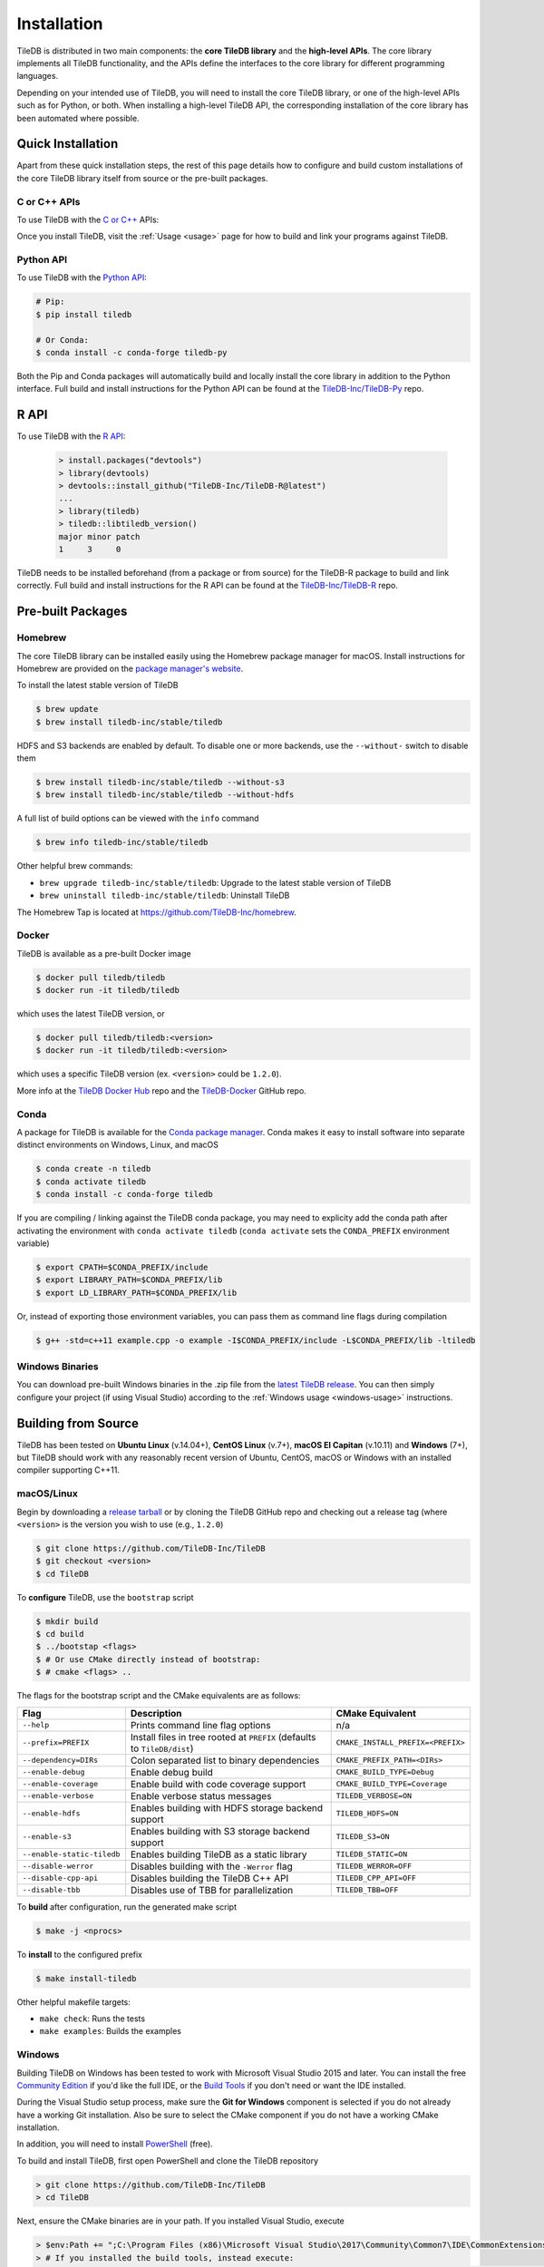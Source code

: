 .. _installation:

Installation
============

TileDB is distributed in two main components: the **core TileDB library** and
the **high-level APIs**. The core library implements all TileDB functionality,
and the APIs define the interfaces to the core library for different programming
languages.

Depending on your intended use of TileDB, you will need to install the core
TileDB library, or one of the high-level APIs such as for Python, or both. When
installing a high-level TileDB API, the corresponding installation of the core
library has been automated where possible.

Quick Installation
------------------

Apart from these quick installation steps, the rest of this page details how to
configure and build custom installations of the core TileDB library itself from
source or the pre-built packages.

C or C++ APIs
~~~~~~~~~~~~~

To use TileDB with the `C or C++ <https://github.com/TileDB-Inc/TileDB>`_ APIs:

.. content-tabs::

   .. tab-container:: macos
      :title: macOS

      .. code-block:: bash

         # Homebrew:
         $ brew update
         $ brew install tiledb-inc/stable/tiledb

         # Or Conda:
         $ conda install -c conda-forge tiledb

   .. tab-container:: linux
      :title: Linux

      .. code-block:: bash

         # Conda:
         $ conda install -c conda-forge tiledb

         # Or Docker:
         $ docker pull tiledb/tiledb
         $ docker run -it tiledb/tiledb

   .. tab-container:: windows
      :title: Windows

      .. code-block:: powershell

         # Conda
         > conda install -c conda-forge tiledb

         # Or download the pre-built release binaries from:
         # https://github.com/TileDB-Inc/TileDB/releases

Once you install TileDB, visit the :ref:`Usage <usage>` page for how to build
and link your programs against TileDB.

Python API
~~~~~~~~~~

To use TileDB with the `Python API <https://github.com/TileDB-Inc/TileDB-Py>`_:

.. code-block:: bash

    # Pip:
    $ pip install tiledb

    # Or Conda:
    $ conda install -c conda-forge tiledb-py

Both the Pip and Conda packages will automatically build and locally install
the core library in addition to the Python interface.
Full build and install instructions for the Python API can be found at the
`TileDB-Inc/TileDB-Py <https://github.com/TileDB-Inc/TileDB-Py>`_ repo.

R API
------------------

To use TileDB with the `R API <https://github.com/TileDB-Inc/TileDB-R>`_:

  .. code-block:: r

    > install.packages("devtools")
    > library(devtools)
    > devtools::install_github("TileDB-Inc/TileDB-R@latest")
    ...
    > library(tiledb)
    > tiledb::libtiledb_version()
    major minor patch
    1     3     0

TileDB needs to be installed beforehand (from a package or from source)
for the TileDB-R package to build and link correctly.
Full build and install instructions for the R API can be found at the
`TileDB-Inc/TileDB-R <https://github.com/TileDB-Inc/TileDB-R>`_ repo.

Pre-built Packages
------------------

Homebrew
~~~~~~~~

The core TileDB library can be installed easily using the Homebrew package
manager for macOS. Install instructions for Homebrew are provided on the
`package manager's website <https://brew.sh/>`_.

To install the latest stable version of TileDB

.. code-block:: console

   $ brew update
   $ brew install tiledb-inc/stable/tiledb

HDFS and S3 backends are enabled by default. To disable one or more backends,
use the ``--without-`` switch to disable them

.. code-block:: console

   $ brew install tiledb-inc/stable/tiledb --without-s3
   $ brew install tiledb-inc/stable/tiledb --without-hdfs

A full list of build options can be viewed with the ``info`` command

.. code-block:: console

   $ brew info tiledb-inc/stable/tiledb

Other helpful brew commands:

* ``brew upgrade tiledb-inc/stable/tiledb``: Upgrade to the latest stable
  version of TileDB
* ``brew uninstall tiledb-inc/stable/tiledb``: Uninstall TileDB

The Homebrew Tap is located at https://github.com/TileDB-Inc/homebrew.

Docker
~~~~~~

TileDB is available as a pre-built Docker image

.. code-block:: console

   $ docker pull tiledb/tiledb
   $ docker run -it tiledb/tiledb

which uses the latest TileDB version, or

.. code-block:: console

   $ docker pull tiledb/tiledb:<version>
   $ docker run -it tiledb/tiledb:<version>

which uses a specific TileDB version (ex. ``<version>`` could be ``1.2.0``).

More info at the `TileDB Docker Hub <https://hub.docker.com/r/tiledb/tiledb/>`_
repo and the `TileDB-Docker <https://github.com/TileDB-Inc/TileDB-Docker>`_
GitHub repo.

Conda
~~~~~

A package for TileDB is available for the
`Conda package manager <https://conda.io/docs/>`_. Conda makes it easy to
install software into separate distinct environments on Windows, Linux, and
macOS

.. code-block:: console

   $ conda create -n tiledb
   $ conda activate tiledb
   $ conda install -c conda-forge tiledb

If you are compiling / linking against the TileDB conda package,
you may need to explicity add the conda path after activating the environment
with ``conda activate tiledb`` (``conda activate`` sets the ``CONDA_PREFIX``
environment variable)

.. code-block:: console

   $ export CPATH=$CONDA_PREFIX/include
   $ export LIBRARY_PATH=$CONDA_PREFIX/lib
   $ export LD_LIBRARY_PATH=$CONDA_PREFIX/lib

Or, instead of exporting those environment variables, you can pass them as
command line flags during compilation

.. code-block:: console

   $ g++ -std=c++11 example.cpp -o example -I$CONDA_PREFIX/include -L$CONDA_PREFIX/lib -ltiledb

Windows Binaries
~~~~~~~~~~~~~~~~

You can download pre-built Windows binaries in the .zip file from the
`latest TileDB release <https://github.com/TileDB-Inc/TileDB/releases>`_.
You can then simply configure your project (if using Visual Studio) according to
the :ref:`Windows usage <windows-usage>` instructions.

Building from Source
--------------------

TileDB has been tested on **Ubuntu Linux** (v.14.04+), **CentOS Linux** (v.7+),
**macOS El Capitan** (v.10.11) and **Windows** (7+), but TileDB should work
with any reasonably recent version of Ubuntu, CentOS, macOS or Windows with
an installed compiler supporting C++11.

macOS/Linux
~~~~~~~~~~~

Begin by downloading a
`release tarball <https://github.com/TileDB-Inc/TileDB/releases>`_ or by cloning
the TileDB GitHub repo and checking out a release tag (where ``<version>`` is
the version you wish to use (e.g., ``1.2.0``)

.. code-block:: console

   $ git clone https://github.com/TileDB-Inc/TileDB
   $ git checkout <version>
   $ cd TileDB

To **configure** TileDB, use the ``bootstrap`` script

.. code-block:: console

   $ mkdir build
   $ cd build
   $ ../bootstap <flags>
   $ # Or use CMake directly instead of bootstrap:
   $ # cmake <flags> ..

The flags for the bootstrap script and the CMake equivalents are as follows:

==========================   ======================================================  ==============================
**Flag**                     **Description**                                         **CMake Equivalent**
--------------------------   ------------------------------------------------------  ------------------------------
``--help``                   Prints command line flag options                        n/a
``--prefix=PREFIX``          Install files in tree rooted at ``PREFIX``              ``CMAKE_INSTALL_PREFIX=<PREFIX>``
                             (defaults to ``TileDB/dist``)
``--dependency=DIRs``        Colon separated list to binary dependencies             ``CMAKE_PREFIX_PATH=<DIRs>``
``--enable-debug``           Enable debug build                                      ``CMAKE_BUILD_TYPE=Debug``
``--enable-coverage``        Enable build with code coverage support                 ``CMAKE_BUILD_TYPE=Coverage``
``--enable-verbose``         Enable verbose status messages                          ``TILEDB_VERBOSE=ON``
``--enable-hdfs``            Enables building with HDFS storage backend support      ``TILEDB_HDFS=ON``
``--enable-s3``              Enables building with S3 storage backend support        ``TILEDB_S3=ON``
``--enable-static-tiledb``   Enables building TileDB as a static library             ``TILEDB_STATIC=ON``
``--disable-werror``         Disables building with the ``-Werror`` flag             ``TILEDB_WERROR=OFF``
``--disable-cpp-api``        Disables building the TileDB C++ API                    ``TILEDB_CPP_API=OFF``
``--disable-tbb``            Disables use of TBB for parallelization                 ``TILEDB_TBB=OFF``
==========================   ======================================================  ==============================

To **build** after configuration, run the generated make script

.. code-block:: console

   $ make -j <nprocs>

To **install** to the configured prefix

.. code-block:: console

   $ make install-tiledb

Other helpful makefile targets:

* ``make check``: Runs the tests
* ``make examples``: Builds the examples

Windows
~~~~~~~

Building TileDB on Windows has been tested to work with Microsoft Visual Studio
2015 and later. You can install the free
`Community Edition <https://www.visualstudio.com/vs/community/>`_ if you'd like
the full IDE, or the
`Build Tools <https://www.visualstudio.com/downloads/#Other%20Tools%20and%20Frameworks>`_
if you don't need or want the IDE installed.

During the Visual Studio setup process, make sure the **Git for Windows** component
is selected if you do not already have a working Git installation. Also be sure
to select the CMake component if you do not have a working CMake installation.

In addition, you will need to install
`PowerShell <https://docs.microsoft.com/en-us/powershell/>`_ (free).

To build and install TileDB, first open PowerShell and clone the TileDB
repository

.. code-block:: console

    > git clone https://github.com/TileDB-Inc/TileDB
    > cd TileDB

Next, ensure the CMake binaries are in your path. If you installed Visual Studio, execute

.. code-block:: console

    > $env:Path += ";C:\Program Files (x86)\Microsoft Visual Studio\2017\Community\Common7\IDE\CommonExtensions\Microsoft\CMake\CMake\bin"
    > # If you installed the build tools, instead execute:
    > # $env:Path += ";C:\Program Files (x86)\Microsoft Visual Studio\2017\BuildTools\Common7\IDE\CommonExtensions\Microsoft\CMake\CMake\bin"

Create a build directory and **configure** TileDB

.. code-block:: console

    > mkdir build
    > cd build
    > ..\bootstrap.ps1 <flags>
    > # Or use CMake directly:
    > # cmake <flags> ..

The flags for the bootstrap script and the CMake equivalents are as follows:

=======================   ================================================  ==============================
**Flag**                  **Description**                                   **CMake Equivalent**
-----------------------   ------------------------------------------------  ------------------------------
``-?``                    Display a usage message.                          n/a
``-Prefix``               Install files in tree rooted at ``PREFIX``        ``CMAKE_INSTALL_PREFIX=<PREFIX>``
                          (defaults to ``TileDB\dist``)
``-Dependency``           Semicolon separated list to binary dependencies.  ``CMAKE_PREFIX_PATH=<DIRs>``
``-CMakeGenerator``       Optionally specify the CMake generator string,    ``-G <generator>``
                          e.g. "Visual Studio 15 2017". Check
                          'cmake --help' for a list of supported
                          generators.
``-EnableDebug``          Enable debug build                                ``CMAKE_BUILD_TYPE=Debug``
``-EnableVerbose``        Enable verbose status messages.                   ``TILEDB_VERBOSE=ON``
``-EnableS3``             Enables building with the S3 storage backend.     ``TILEDB_S3=ON``
``-EnableStaticTileDB``   Enables building TileDB as a static library       ``TILEDB_STATIC=ON``
``-DisableWerror``        Disables building with the ``/WX`` flag           ``TILEDB_WERROR=OFF``
``-DisableCppApi``        Disables building the TileDB C++ API              ``TILEDB_CPP_API=OFF``
``-DisableTBB``           Disables use of TBB for parallelization           ``TILEDB_TBB=OFF``
=======================   ================================================  ==============================

To **build** after configuration

.. code-block:: console

    > cmake --build . --config Release

To **install**

.. code-block:: console

    > cmake --build . --target install-tiledb --config Release

Other helpful build targets:

* ``cmake --build . --target check --config Release``: Runs the tests
* ``cmake --build . --target examples --config Release``: Builds the examples

.. warning::

   If you build ``libtiledb`` in ``Release`` mode (resp. ``Debug``), make sure
   to build ``check`` and ``examples`` in ``Release`` mode as well (resp. ``Debug``),
   otherwise the test and example executables will not run properly.

.. warning::

   Should you experience any problem with the build, it is
   always a good idea to delete the ``build`` and ``dist`` directories in your TileDB
   repo path and restart the process, as ``cmake``'s cached state could present some
   unexpected problems.

Build Requirements
------------------

TileDB requires a recent version (3.3 or later) of the
`CMake <https://cmake.org/>`_ build system, and a compiler supporting C++11.
For compression, TileDB relies on the following libraries:

* `zlib <https://zlib.net/>`_
* `LZ4 <http://lz4.github.io/lz4/>`_
* `bzip2 <http://www.bzip.org/>`_
* `Zstandard <http://facebook.github.io/zstd/>`_
* `Blosc <http://blosc.org/pages/blosc-in-depth/>`_

When building from source, TileDB will locate these dependencies if already
installed on your system, and locally install (not system-wide) any of them
that are missing.

Optional Dependencies
~~~~~~~~~~~~~~~~~~~~~

**TBB**

Some TileDB internals are parallelized using the
`Intel Threaded Building Blocks <https://www.threadingbuildingblocks.org/>`__
library. The TileDB build system will install this library if it is not
already present on your system. You can disable the TBB dependency when
configuring the TileDB build, in which case TileDB will fall back on serial
implementations of several algorithms. As a part of the TileDB installation
process, the TBB dynamic library will also be installed in the same
destination as the TileDB dynamic library. The TBB headers are not installed
with TileDB.

**S3**

Backend support for S3 stores requires the
`AWS C++ SDK <https://github.com/aws/aws-sdk-cpp>`__. Similarly to the
required dependencies, the TileDB build system will install the SDK locally
if it is not already present on your system (when the S3 build option is
enabled).

TileDB also integrates well with the S3-compliant `minio <https://minio.io>`__
object store.

**HDFS**

Backend support for the Hadoop File System
`HDFS <http://hadoop.apache.org/docs/current/hadoop-project-dist/hadoop-hdfs/HdfsDesign.html>`_
is optional. TileDB relies on the C interface to HDFS provided by
`libhdfs <http://hadoop.apache.org/docs/current/hadoop-project-dist/hadoop-hdfs/LibHdfs.html>`_
to interact with the distributed filesystem.

During the build process the following environmental variables must be set:

* ``JAVA_HOME``: Path to the location of the Java installation.
* ``HADOOP_HOME``: Path to the location of the HDFS installation.
* ``CLASSPATH``: The Hadoop jars must be added to the ``CLASSPATH`` before interacting with ``libhdfs``.

Consult the `HDFS user guide <https://hadoop.apache.org/docs/current/hadoop-project-dist/hadoop-hdfs/HdfsUserGuide.html>`_
for installing, setting up, and using the distributed Hadoop file system.

.. note::
   HDFS is not currently supported on Windows.

Dependency Installation
~~~~~~~~~~~~~~~~~~~~~~~

If any dependencies are not found pre-installed on your system, the TileDB
build process will download and build them automatically. Preferentially, any
dependencies built by this process will be built as static libraries, which
are statically linked against the TileDB shared library during the build.
This simplifies usage of TileDB, as it results in a single binary object, e.g.
``libtiledb.so`` that contains all of the dependencies. When installing
TileDB, only the TileDB include files and the dynamic object ``libtiledb.so``
will be copied into the installation prefix.

If TileDB is itself built as a static library (using the ``TILEDB_STATIC=ON``
CMake variable or corresponding ``bootstrap`` flag), the dependency static
libraries must be installed alongside the resulting static ``libtiledb.a``
object. This is because static libraries cannot be statically linked together
into a single object (at least not in a portable way). Therefore, when
installing TileDB all static dependency libraries will be copied into the
installation prefix alongside ``libtiledb.a``.

.. note::
   The TBB dependency is also built as a static library by default (except on
   Windows). If you require a dynamically-linked TBB, use the
   ``TILEDB_TBB_SHARED=ON`` CMake variable. Note that the ``libtbb.so`` shared
   library will then be installed alongside ``libtiledb.so`` during installation.
